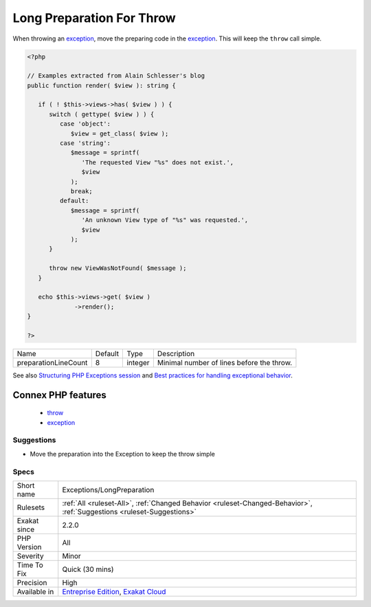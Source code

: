 .. _exceptions-longpreparation:

.. _long-preparation-for-throw:

Long Preparation For Throw
++++++++++++++++++++++++++

.. meta::
	:description:
		Long Preparation For Throw: When throwing an exception, move the preparing code in the exception.
	:twitter:card: summary_large_image
	:twitter:site: @exakat
	:twitter:title: Long Preparation For Throw
	:twitter:description: Long Preparation For Throw: When throwing an exception, move the preparing code in the exception
	:twitter:creator: @exakat
	:twitter:image:src: https://www.exakat.io/wp-content/uploads/2020/06/logo-exakat.png
	:og:image: https://www.exakat.io/wp-content/uploads/2020/06/logo-exakat.png
	:og:title: Long Preparation For Throw
	:og:type: article
	:og:description: When throwing an exception, move the preparing code in the exception
	:og:url: https://php-tips.readthedocs.io/en/latest/tips/Exceptions/LongPreparation.html
	:og:locale: en
When throwing an `exception <https://www.php.net/exception>`_, move the preparing code in the `exception <https://www.php.net/exception>`_. This will keep the ``throw`` call simple.

.. code-block:: php
   
   <?php
   
   // Examples extracted from Alain Schlesser's blog
   public function render( $view ): string {
    
      if ( ! $this->views->has( $view ) ) {
         switch ( gettype( $view ) ) {
            case 'object':
               $view = get_class( $view );
            case 'string':
               $message = sprintf(
                  'The requested View "%s" does not exist.',
                  $view
               );
               break;
            default:
               $message = sprintf(
                  'An unknown View type of "%s" was requested.',
                  $view
               );
         }
    
         throw new ViewWasNotFound( $message );
      }
    
      echo $this->views->get( $view )
                ->render();
   }
   
   ?>

+----------------------+---------+---------+-------------------------------------------+
| Name                 | Default | Type    | Description                               |
+----------------------+---------+---------+-------------------------------------------+
| preparationLineCount | 8       | integer | Minimal number of lines before the throw. |
+----------------------+---------+---------+-------------------------------------------+



See also `Structuring PHP Exceptions session <https://phpconference.com/blog/structuring-php-exceptions/>`_ and `Best practices for handling exceptional behavior <https://www.nikolaposa.in.rs/blog/2016/08/17/exceptional-behavior-best-practices/>`_.

Connex PHP features
-------------------

  + `throw <https://php-dictionary.readthedocs.io/en/latest/dictionary/throw.ini.html>`_
  + `exception <https://php-dictionary.readthedocs.io/en/latest/dictionary/exception.ini.html>`_


Suggestions
___________

* Move the preparation into the Exception to keep the throw simple




Specs
_____

+--------------+-------------------------------------------------------------------------------------------------------------------------+
| Short name   | Exceptions/LongPreparation                                                                                              |
+--------------+-------------------------------------------------------------------------------------------------------------------------+
| Rulesets     | :ref:`All <ruleset-All>`, :ref:`Changed Behavior <ruleset-Changed-Behavior>`, :ref:`Suggestions <ruleset-Suggestions>`  |
+--------------+-------------------------------------------------------------------------------------------------------------------------+
| Exakat since | 2.2.0                                                                                                                   |
+--------------+-------------------------------------------------------------------------------------------------------------------------+
| PHP Version  | All                                                                                                                     |
+--------------+-------------------------------------------------------------------------------------------------------------------------+
| Severity     | Minor                                                                                                                   |
+--------------+-------------------------------------------------------------------------------------------------------------------------+
| Time To Fix  | Quick (30 mins)                                                                                                         |
+--------------+-------------------------------------------------------------------------------------------------------------------------+
| Precision    | High                                                                                                                    |
+--------------+-------------------------------------------------------------------------------------------------------------------------+
| Available in | `Entreprise Edition <https://www.exakat.io/entreprise-edition>`_, `Exakat Cloud <https://www.exakat.io/exakat-cloud/>`_ |
+--------------+-------------------------------------------------------------------------------------------------------------------------+


